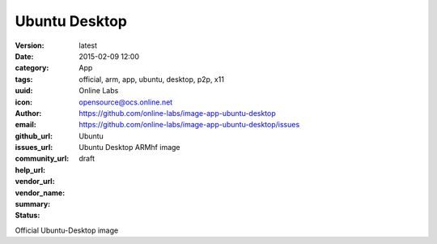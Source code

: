 Ubuntu Desktop
##############

:version: latest
:date: 2015-02-09 12:00
:category: App
:tags: official, arm, app, ubuntu, desktop, p2p, x11
:uuid:
:icon:
:author: Online Labs
:email: opensource@ocs.online.net
:github_url: https://github.com/online-labs/image-app-ubuntu-desktop
:issues_url: https://github.com/online-labs/image-app-ubuntu-desktop/issues
:community_url:
:help_url:
:vendor_url:
:vendor_name: Ubuntu
:summary: Ubuntu Desktop ARMhf image
:status: draft

Official Ubuntu-Desktop image
